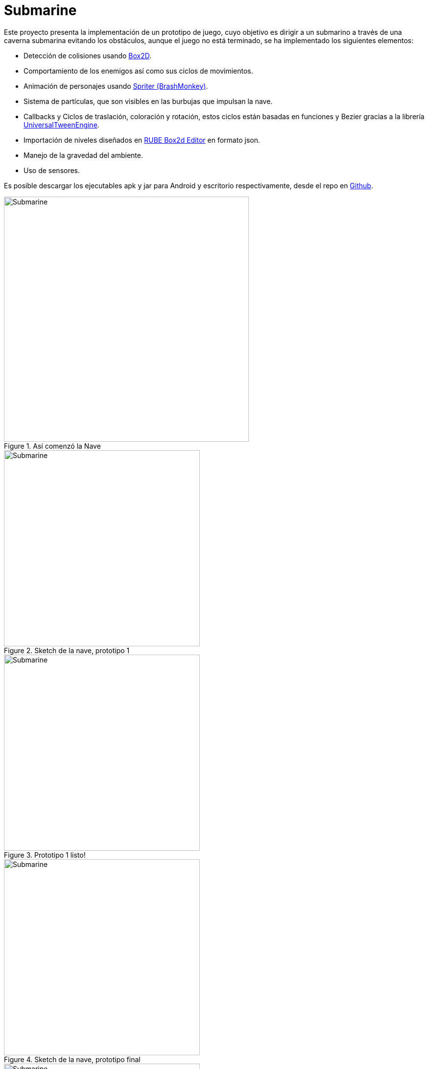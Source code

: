 = Submarine
:hp-tags: Portfolio, Box2D, Spriter, LibGDX, Android

:hp-image: http://i.imgur.com/DlEpA2j.png

:uri-box2d: http://box2d.org/
:uri-spriter: http://www.brashmonkey.com/
:uri-universal: https://github.com/libgdx/libgdx/wiki/Universal-Tween-Engine
:uri-rube: https://www.iforce2d.net/rube/
:uri-reposubmarino: https://github.com/CarlosZarate/Submarino

Este proyecto presenta la implementación de un prototipo de juego, cuyo objetivo es dirigir a un submarino a través de una caverna submarina evitando los obstáculos, aunque el juego no está terminado, se ha implementado los siguientes elementos:

* Detección de colisiones usando {uri-box2d}[Box2D].
* Comportamiento de los enemigos así como sus ciclos de movimientos.
* Animación de personajes usando {uri-spriter}[Spriter (BrashMonkey)].
* Sistema de partículas, que son visibles en las burbujas que impulsan la nave.
* Callbacks y Ciclos de traslación, coloración y rotación, estos ciclos están basadas en funciones y Bezier gracias a la librería {uri-universal}[UniversalTweenEngine].
* Importación de niveles diseñados en {uri-rube}[RUBE Box2d Editor] en formato json.
* Manejo de la gravedad del ambiente.
* Uso de sensores.

Es posible descargar los ejecutables apk y jar para Android y escritorio respectivamente, desde el repo en {uri-reposubmarino}[Github].

.Así comenzó la Nave
image::http://i.imgur.com/k78xMzi.png[Submarine, 500, align=center]
.Sketch de la nave, prototipo 1
image::http://i.imgur.com/Vstkw7U.png[Submarine, 400, role=left]
.Prototipo 1 listo!
image::http://i.imgur.com/svSLy2z.png[Submarine, 400, role=right]
.Sketch de la nave, prototipo final
image::http://i.imgur.com/raf9FUa.png[Submarine, 400, role=left]
.Nave lista!
image::http://i.imgur.com/HGh8ZPz.png[Submarine, 400, role=right]
.Roca
image::http://i.imgur.com/SjkbE3M.png[Submarine, 500, align=center]
.Test en Desktop
image::http://i.imgur.com/DlEpA2j.png[Submarine]

.Test en tablet Android [mi tablet Woo rota :'(]
image::http://i.imgur.com/BoMgxOi.jpg[Submarine]